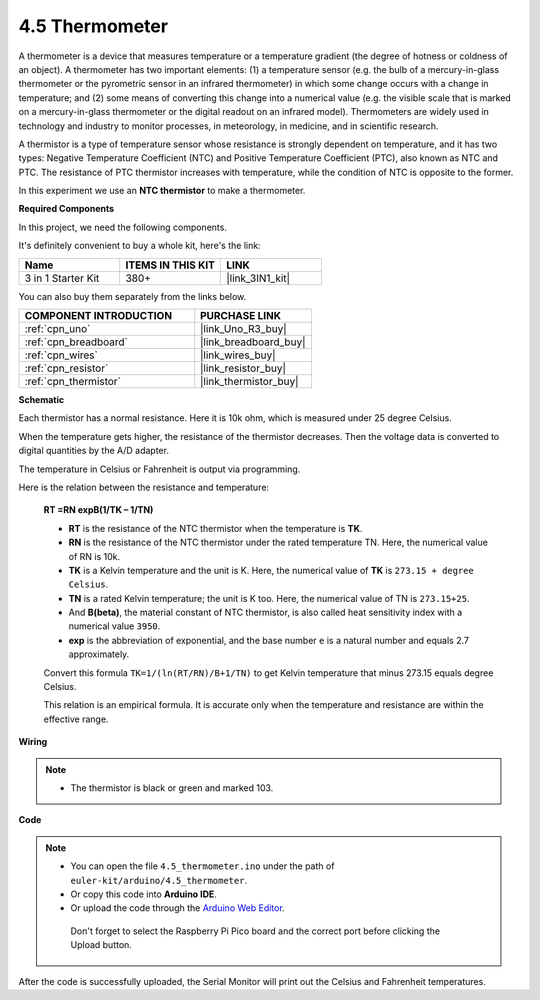 .. _ar_temp:

4.5 Thermometer
===========================

A thermometer is a device that measures temperature or a temperature gradient (the degree of hotness or coldness of an object). 
A thermometer has two important elements: (1) a temperature sensor (e.g. the bulb of a mercury-in-glass thermometer or the pyrometric sensor in an infrared thermometer) in which some change occurs with a change in temperature; 
and (2) some means of converting this change into a numerical value (e.g. the visible scale that is marked on a mercury-in-glass thermometer or the digital readout on an infrared model). 
Thermometers are widely used in technology and industry to monitor processes, in meteorology, in medicine, and in scientific research.


A thermistor is a type of temperature sensor whose resistance is strongly dependent on temperature, and it has two types: 
Negative Temperature Coefficient (NTC) and Positive Temperature Coefficient (PTC), 
also known as NTC and PTC. The resistance of PTC thermistor increases with temperature, while the condition of NTC is opposite to the former.

In this experiment we use an **NTC thermistor** to make a thermometer.

**Required Components**

In this project, we need the following components. 

It's definitely convenient to buy a whole kit, here's the link: 

.. list-table::
    :widths: 20 20 20
    :header-rows: 1

    *   - Name	
        - ITEMS IN THIS KIT
        - LINK
    *   - 3 in 1 Starter Kit
        - 380+
        - |link_3IN1_kit|

You can also buy them separately from the links below.

.. list-table::
    :widths: 30 20
    :header-rows: 1

    *   - COMPONENT INTRODUCTION
        - PURCHASE LINK

    *   - :ref:`cpn_uno`
        - |link_Uno_R3_buy|
    *   - :ref:`cpn_breadboard`
        - |link_breadboard_buy|
    *   - :ref:`cpn_wires`
        - |link_wires_buy|
    *   - :ref:`cpn_resistor`
        - |link_resistor_buy|
    *   - :ref:`cpn_thermistor`
        - |link_thermistor_buy|

**Schematic**

.. image:: img/circuit_5.5_thermistor.png

Each thermistor has a normal resistance. Here it is 10k ohm, which is measured under 25 degree Celsius. 

When the temperature gets higher, the resistance of the thermistor decreases. Then the voltage data is converted to digital quantities by the A/D adapter. 

The temperature in Celsius or Fahrenheit is output via programming. 

Here is the relation between the resistance and temperature: 

    **RT =RN expB(1/TK – 1/TN)** 

    * **RT** is the resistance of the NTC thermistor when the temperature is **TK**. 
    * **RN** is the resistance of the NTC thermistor under the rated temperature TN. Here, the numerical value of RN is 10k. 
    * **TK** is a Kelvin temperature and the unit is K. Here, the numerical value of **TK** is ``273.15 + degree Celsius``. 
    * **TN** is a rated Kelvin temperature; the unit is K too. Here, the numerical value of TN is ``273.15+25``.
    * And **B(beta)**, the material constant of NTC thermistor, is also called heat sensitivity index with a numerical value ``3950``. 
    * **exp** is the abbreviation of exponential, and the base number ``e`` is a natural number and equals 2.7 approximately. 

    Convert this formula ``TK=1/(ln(RT/RN)/B+1/TN)`` to get Kelvin temperature that minus 273.15 equals degree Celsius. 

    This relation is an empirical formula. It is accurate only when the temperature and resistance are within the effective range.


**Wiring**

.. note::
    * The thermistor is black or green and marked 103.

.. image:: img/thermistor_bb.png
    :width: 600
    :align: center

**Code**

.. note::

   * You can open the file ``4.5_thermometer.ino`` under the path of ``euler-kit/arduino/4.5_thermometer``. 
   * Or copy this code into **Arduino IDE**.
   
   * Or upload the code through the `Arduino Web Editor <https://docs.arduino.cc/cloud/web-editor/tutorials/getting-started/getting-started-web-editor>`_.

    Don't forget to select the Raspberry Pi Pico board and the correct port before clicking the Upload button.


.. raw:: html

    <iframe src=https://create.arduino.cc/editor/sunfounder01/1ceb0ea2-a330-4052-824d-bd6762c6f0e0/preview?embed style="height:510px;width:100%;margin:10px 0" frameborder=0></iframe>
    

After the code is successfully uploaded, the Serial Monitor will print out the Celsius and Fahrenheit temperatures.


